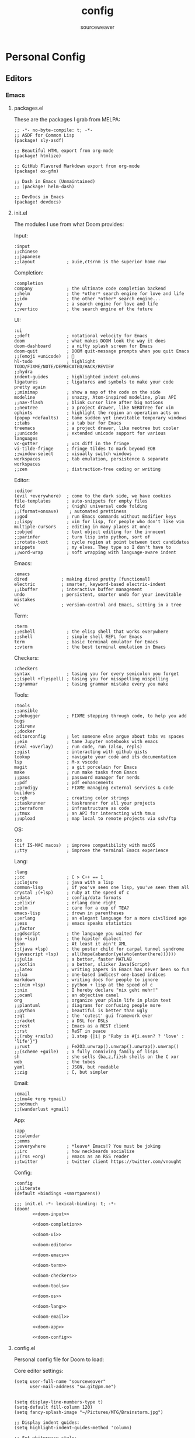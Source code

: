 #+title: config
#+author: sourceweaver
#+export_file_name: README.md
#+property: header-args:elisp :exports code
#+property: header-args:conf :exports code
#+property: header-args:shell :exports code
#+property: header-args:snippet :exports code
#+STARTUP: overview
* Personal Config
** Editors
*** Emacs
**** packages.el
These are the packages I grab from MELPA:
#+begin_src elisp :tangle ~/.doom.d/packages.el :mkdirp yes :eval no
;; -*- no-byte-compile: t; -*-
;; ASDF for Common Lisp
(package! sly-asdf)

;; Beautiful HTML export from org-mode
(package! htmlize)

;; GitHub Flavored Markdown export from org-mode
(package! ox-gfm)

;; Dash in Emacs (Unmaintained)
;; (package! helm-dash)

;; DevDocs in Emacs
(package! devdocs)
#+end_src
**** init.el
The modules I use from what Doom provides:

Input:
#+name: doom-input
#+begin_src elisp :eval no
:input
;;chinese
;;japanese
;;layout            ; auie,ctsrnm is the superior home row
#+end_src

Completion:
#+name: doom-completion
#+begin_src elisp :eval no
:completion
company             ; the ultimate code completion backend
;;helm              ; the *other* search engine for love and life
;;ido               ; the other *other* search engine...
ivy                 ; a search engine for love and life
;;vertico           ; the search engine of the future
#+end_src

UI:
#+name: doom-ui
#+begin_src elisp :eval no
:ui
;;deft              ; notational velocity for Emacs
doom                ; what makes DOOM look the way it does
doom-dashboard      ; a nifty splash screen for Emacs
doom-quit           ; DOOM quit-message prompts when you quit Emacs
;;(emoji +unicode)  ; 🙂
hl-todo             ; highlight TODO/FIXME/NOTE/DEPRECATED/HACK/REVIEW
;;hydra
indent-guides       ; highlighted indent columns
ligatures           ; ligatures and symbols to make your code pretty again
;;minimap           ; show a map of the code on the side
modeline            ; snazzy, Atom-inspired modeline, plus API
;;nav-flash         ; blink cursor line after big motions
;;neotree           ; a project drawer, like NERDTree for vim
ophints             ; highlight the region an operation acts on
(popup +defaults)   ; tame sudden yet inevitable temporary windows
;;tabs              ; a tab bar for Emacs
treemacs            ; a project drawer, like neotree but cooler
;;unicode           ; extended unicode support for various languages
vc-gutter           ; vcs diff in the fringe
vi-tilde-fringe     ; fringe tildes to mark beyond EOB
;;window-select     ; visually switch windows
workspaces          ; tab emulation, persistence & separate workspaces
;;zen               ; distraction-free coding or writing
#+end_src

Editor:
#+name: doom-editor
#+begin_src elisp :eval no
:editor
(evil +everywhere)  ; come to the dark side, we have cookies
file-templates      ; auto-snippets for empty files
fold                ; (nigh) universal code folding
;;(format+onsave)    ; automated prettiness
;;god               ; run Emacs commands without modifier keys
;;lispy             ; vim for lisp, for people who don't like vim
multiple-cursors    ; editing in many places at once
;;objed             ; text object editing for the innocent
;;parinfer          ; turn lisp into python, sort of
;;rotate-text       ; cycle region at point between text candidates
snippets            ; my elves. They type so I don't have to
;;word-wrap         ; soft wrapping with language-aware indent
#+end_src

Emacs:
#+name: doom-emacs
#+begin_src elisp :eval no
:emacs
dired             ; making dired pretty [functional]
electric          ; smarter, keyword-based electric-indent
;;ibuffer         ; interactive buffer management
undo              ; persistent, smarter undo for your inevitable mistakes
vc                ; version-control and Emacs, sitting in a tree
#+end_src

Term:
#+name: doom-term
#+begin_src elisp :eval no
:term
;;eshell            ; the elisp shell that works everywhere
;;shell             ; simple shell REPL for Emacs
term                ; basic terminal emulator for Emacs
;;vterm             ; the best terminal emulation in Emacs
#+end_src

Checkers:
#+name: doom-checkers
#+begin_src elisp :eval no
:checkers
syntax              ; tasing you for every semicolon you forget
;;(spell +flyspell) ; tasing you for misspelling mispelling
;;grammar           ; tasing grammar mistake every you make
#+end_src

Tools:
#+name: doom-tools
#+begin_src elisp :eval no
:tools
;;ansible
;;debugger          ; FIXME stepping through code, to help you add bugs
;;direnv
;;docker
editorconfig        ; let someone else argue about tabs vs spaces
;;ein               ; tame Jupyter notebooks with emacs
(eval +overlay)     ; run code, run (also, repls)
;;gist              ; interacting with github gists
lookup              ; navigate your code and its documentation
lsp                 ; M-x vscode
magit               ; a git porcelain for Emacs
make                ; run make tasks from Emacs
;;pass              ; password manager for nerds
;;pdf               ; pdf enhancements
;;prodigy           ; FIXME managing external services & code builders
;;rgb               ; creating color strings
;;taskrunner        ; taskrunner for all your projects
;;terraform         ; infrastructure as code
;;tmux              ; an API for interacting with tmux
;;upload            ; map local to remote projects via ssh/ftp
#+end_src

OS:
#+name: doom-os
#+begin_src elisp :eval no
:os
(:if IS-MAC macos)  ; improve compatibility with macOS
;;tty               ; improve the terminal Emacs experience
#+end_src

Lang:
#+name: doom-lang
#+begin_src elisp :eval no
:lang
;;cc                ; C > C++ == 1
;;clojure           ; java with a lisp
common-lisp         ; if you've seen one lisp, you've seen them all
crystal ;(+lsp)     ; ruby at the speed of c
;;data              ; config/data formats
;;elixir            ; erlang done right
;;elm               ; care for a cup of TEA?
emacs-lisp          ; drown in parentheses
;;erlang            ; an elegant language for a more civilized age
;;ess               ; emacs speaks statistics
;;factor
;;gdscript          ; the language you waited for
(go +lsp)           ; the hipster dialect
json                ; At least it ain't XML
;;(java +lsp)       ; the poster child for carpal tunnel syndrome
(javascript +lsp)   ; all(hope(abandon(ye(who(enter(here))))))
;;julia             ; a better, faster MATLAB
;;kotlin            ; a better, slicker Java(Script)
;;latex             ; writing papers in Emacs has never been so fun
;;lua               ; one-based indices? one-based indices
markdown            ; writing docs for people to ignore
;;(nim +lsp)        ; python + lisp at the speed of c
;;nix               ; I hereby declare "nix geht mehr!"
;;ocaml             ; an objective camel
org                 ; organize your plain life in plain text
;;plantuml          ; diagrams for confusing people more
;;python            ; beautiful is better than ugly
;;qt                ; the 'cutest' gui framework ever
;;racket            ; a DSL for DSLs
;;rest              ; Emacs as a REST client
;;rst               ; ReST in peace
;;(ruby +rails)     ; 1.step {|i| p "Ruby is #{i.even? ? 'love' : 'life'}"}
;;rust              ; Fe2O3.unwrap().unwrap().unwrap().unwrap()
;;(scheme +guile)   ; a fully conniving family of lisps
sh                  ; she sells {ba,z,fi}sh shells on the C xor
web                 ; the tubes
yaml                ; JSON, but readable
;;zig               ; C, but simpler
#+end_src

Email:
#+name: doom-email
#+begin_src elisp :eval no
:email
;;(mu4e +org +gmail)
;;notmuch
;;(wanderlust +gmail)
#+end_src

App:
#+name: doom-app
#+begin_src elisp :eval no
:app
;;calendar
;;emms
;;everywhere        ; *leave* Emacs!? You must be joking
;;irc               ; how neckbeards socialize
;;(rss +org)        ; emacs as an RSS reader
;;twitter           ; twitter client https://twitter.com/vnought
#+end_src

Config:
#+name: doom-config
#+begin_src elisp :eval no
:config
;;literate
(default +bindings +smartparens))
#+end_src


#+begin_src elisp :noweb tangle :tangle ~/.doom.d/init.el :mkdirp yes :eval no
;;; init.el -*- lexical-binding: t; -*-
(doom!
       <<doom-input>>

       <<doom-completion>>

       <<doom-ui>>

       <<doom-editor>>

       <<doom-emacs>>

       <<doom-term>>

       <<doom-checkers>>

       <<doom-tools>>

       <<doom-os>>

       <<doom-lang>>

       <<doom-email>>

       <<doom-app>>

       <<doom-config>>
#+end_src
**** config.el
Personal config file for Doom to load:

Core editor settings:
#+name: core_settings
#+begin_src elisp :eval no
(setq user-full-name "sourceweaver"
      user-mail-address "sw.git@pm.me")


(setq display-line-numbers-type t)
(setq-default fill-column 120)
(setq fancy-splash-image "~/Pictures/MTG/Brainstorm.jpg")

;; Display indent guides:
(setq highlight-indent-guides-method 'column)

;; Set whitespace style:
(setq-default whitespace-style '(face tabs tab-mark spaces space-mark trailing))

;; Turn whitespace mode on globally:
;; (global-whitespace-mode +1)

;; Start emacs fullscreen:
; ;(add-hook 'after-init-hook 'toggle-frame-fullscreen)
#+end_src

Theme and visual settings:
#+name: theme_settings
#+begin_src elisp :eval no
(setq doom-theme 'doom-miramare)

;; Other themes that I like:
;; (setq doom-theme 'doom-xcode)
;; (setq doom-theme 'doom-monokai-octagon)
;; (setq doom-theme 'doom-gruvbox)

;; Themes that are good for exporting:
;; (setq doom-theme 'doom-tango)
;; (setq doom-theme 'doom-plain)

;; Font settings:
;; TODO: Find out where doom-variable-pitch-font and doom-serif-font is used.
(setq-default line-spacing 0.20)
(setq-default doom-font (font-spec :family "JetBrains Mono Medium" :size 24)
              doom-variable-pitch-font (font-spec :family "JetBrains Mono" :size 24)
              doom-big-font (font-spec :family "JetBrains Mono Bold" :size 24)
              doom-unicode-font (font-spec :family "IBM Plex Mono")
              doom-serif-font (font-spec :family "IBM Plex Sans"))

;; Set cursor faces and colors:
(setq evil-normal-state-cursor '(box "cyan")
      evil-insert-state-cursor '(box "light cyan")
      evil-visual-state-cursor '(hollow "purple"))

#+end_src

Org mode settings:
#+name: org_settings
#+begin_src elisp :eval no
;; Completed items get timestamped:
(setq org-log-done 'time)

;; Multiline emphasis is allowed(up-to 5 lines):
(setq org-emphasis-regexp-components
      '("-[:space:]('\"{" "-[:space:].,:!?;'\")}\\[" "[:space:]" "." 5))

;; Load languages for org-babel:
(org-babel-do-load-languages
 'org-babel-load-languages
 '((crystal .t)
   (js .t)))

;; Number and order footnotes:
(setq org-footnote-auto-adjust t)
#+end_src

Crystal mode settings:
#+name: crystal_settings
#+begin_src elisp :eval no
;; Register Crystalline as a language backend:
;; NOTE: Enable (+lsp) on `init.el` for this to take effect.
;; (with-eval-after-load 'lsp-mode
;;   (add-to-list 'lsp-language-id-configuration
;;                '(crystal-mode . "crystal"))
;;   (lsp-register-client
;;    (make-lsp-client :new-connection (lsp-stdio-connection '("crystalline" "--stdio"))
;;                     :activation-fn (lsp-activate-on "crystal")
;;                     :completion-in-comments? nil
;;                     :priority 1
;;                     :server-id 'crystalline)))
#+end_src

Go mode settings:
#+name: go_settings
#+begin_src elisp :eval no
;; Format with `goimports` instead of `gofmt`:
(setq gofmt-command "goimports")

;; Set lint rules using flycheck-golangci-lint:
;; (setq flycheck-golangci-lint-enable-all t)

;; Making flycheck work with LSP
;; See: https://github.com/weijiangan/flycheck-golangci-lint/issues/8
;;(defvar-Local flycheck-local-checkers nil)
;;  (defun +flycheck-checker-get(fn checker property)
;;    (or (alist-get property (alist-get checker flycheck-local-checkers))
;;        (funcall fn checker property)))
;;  (advice-add 'flycheck-checker-get :around '+flycheck-checker-get)

;;(add-hook 'go-mode-hook (lambda()
;;                            (flycheck-golangci-lint-setup)
;;                            (setq flycheck-local-checkers '((lsp . ((next-checkers . (golangci-lint))))))))
#+end_src

Web mode settings:
#+name: web_settings
#+begin_src elisp :eval no
;; Register extensions as web-mode targets:
(add-to-list 'auto-mode-alist '("\\.gohtml\\'" . web-mode))
(add-to-list 'auto-mode-alist '("\\.ecr\\'" . web-mode))
(add-to-list 'auto-mode-alist '("\\.erb\\'" . web-mode))

;; Use the ERB engine in ECR files:
(setq web-mode-engines-alist
      '(("erb" . "\\.ecr\\'")))
#+end_src

JS2 mode settings:
#+name: js2_settings
#+begin_src elisp :eval no
(setq-hook! 'js2-mode-hook flycheck-checker 'javascript-eslint)
#+end_src

LSP mode settings:
#+name: lsp_settings
#+begin_src elisp :eval no
;; Lsp tries to render links on treemacs, destroying its functionality.
;; as a work around we disable this offending setting.
(setq lsp-enable-links nil)

;; lsp performance tuning:
;; (setq gc-cons-threshold 100000000)
;; (setq read-process-output-max (* 1024 1024))

;; Slow lsp down:
(setq lsp-idle-delay 0.2)
(setq company-idle-delay 0.1)

;; Add more entries to ignored directories:
(after! lsp-mode
  (add-to-list 'lsp-file-watch-ignored-directories "[/\\\\]\\.cache\\'")
  (add-to-list 'lsp-file-watch-ignored-directories "[/\\\\]\\.parcel-cache\\'")
  (add-to-list 'lsp-file-watch-ignored-directories "[/\\\\]\\.git\\'")
  (add-to-list 'lsp-file-watch-ignored-directories "[/\\\\]\\build\\'")
  (add-to-list 'lsp-file-watch-ignored-directories "[/\\\\]\\lib\\'")
  (add-to-list 'lsp-file-watch-ignored-directories "[/\\\\]\\node_modules\\'"))
#+end_src

Common Lisp mode settings:
#+name: lisp_settings
#+begin_src elisp :eval no
;; Make sly open vertically instead of horizontally:
(after! sly
  (set-popup-rule! "^\\*sly-mrepl" :ignore t))
#+end_src

Treemacs settings:
#+name: treemacs_settings
#+begin_src elisp :eval no
;; Make treemacs display only the current project:
(add-hook 'projectile-after-switch-project-hook 'treemacs-display-current-project-exclusively)
;; Make treemacs display colorful icons:
(setq doom-themes-treemacs-theme "doom-colors")

;; Add missing icons for some extensions:
;; FIXME:
;; Issue #1: The icons don't load unless you manually run doom/reload
(treemacs-define-custom-icon (format "  %s"(all-the-icons-fileicon "crystal" :height .9 :width .9 :face 'all-the-icons-purple)) "cr")
(treemacs-define-custom-icon (format "  %s"(all-the-icons-alltheicon "html5" :height .9 :width .9 :face 'all-the-icons-orange)) "ecr")
(treemacs-define-custom-icon (format "  %s"(all-the-icons-fileicon "gnu" :height .9 :width .9 :face 'all-the-icons-silver)) "Makefile")

;; Provide a way to ignore specific extensions/globs/regexps:
(after! treemacs
  (defvar treemacs-file-ignore-extensions '()
    "File extension which `treemacs-ignore-filter' will ensure are ignored")
  (defvar treemacs-file-ignore-globs '()
    "Globs which will are transformed to `treemacs-file-ignore-regexps' which `treemacs-ignore-filter' will ensure are ignored")
  (defvar treemacs-file-ignore-regexps '()
    "RegExps to be tested to ignore files, generated from `treeemacs-file-ignore-globs'")
  (defun treemacs-file-ignore-generate-regexps ()
    "Generate `treemacs-file-ignore-regexps' from `treemacs-file-ignore-globs'"
    (setq treemacs-file-ignore-regexps (mapcar 'dired-glob-regexp treemacs-file-ignore-globs)))
  (if (equal treemacs-file-ignore-globs '()) nil (treemacs-file-ignore-generate-regexps))
  (defun treemacs-ignore-filter (file full-path)
    "Ignore files specified by `treemacs-file-ignore-extensions', and `treemacs-file-ignore-regexps'"
    (or (member (file-name-extension file) treemacs-file-ignore-extensions)
        (let ((ignore-file nil))
          (dolist (regexp treemacs-file-ignore-regexps ignore-file)
            (setq ignore-file (or ignore-file (if (string-match-p regexp full-path) t nil)))))))
  (add-to-list 'treemacs-ignored-file-predicates #'treemacs-ignore-filter))

;; Actually ignore things:
(setq treemacs-file-ignore-extensions
      '("log"
        ))
(setq treemacs-file-ignore-globs
      '("*/.log"
        "*/node_modules"
        "*.parcel-cache"))
#+end_src

Custom keybinds:
#+name: keybind_settings
#+begin_src elisp :eval no
(setq evil-escape-key-sequence "jj")

(map! :leader
      :desc "toggle whitespace mode"
      "t w" 'whitespace-mode)

(map! :leader
      :desc "toggle whitespace mode"
      "t W" 'global-whitespace-mode)

(map! :leader
      :desc "toggle documentation"
      "t k" 'lsp-ui-doc-glance)

(map! :leader
      :desc "comment line"
      "l c" 'comment-line)

(map! :after go-mode
      :map go-mode-map
      :leader
      :desc "gofmt"
      "m f" 'gofmt)

(map! :after crystal-mode
      :map crystal-mode-map
      :leader
      :desc "crystal format"
      "m f" 'crystal-tool-format)

(map! :after go-mode
      :map go-mode-map
      :leader
      :desc "godoc at point"
      "m k" 'godoc-at-point)

(map! :after rjsx-mode
      :map rjsx-mode-map
      :leader
      :desc "lsp format"
      "m f" 'lsp-format-buffer)

(map! :after web-mode
      :map web-mode-map
      :leader
      :desc "editorconfig format"
      "m f" 'editorconfig-format-buffer)

(map! :after scss-mode
      :map scss-mode-map
      :leader
      :desc "editorconfig format"
      "m f" 'editorconfig-format-buffer)

(map! :leader
      :desc "reload/doom"
      "x" 'doom/reload)

(map! :leader
      :desc "edit code block in org-mode"
      "o c" 'org-edit-src-code)

(map! :leader
      :desc "Projectile replace with regex"
      "p r" 'projectile-replace-regexp)

(map! :leader
      :desc "Display dev docs"
      "t d" 'devdocs-lookup)
#+end_src

Company mode settings:
#+name: company_settings
#+begin_src elisp :eval no
;; NOTE: Following lists are experimental. Extract the repeating code once you're certain
;; with the order of things:
(set-company-backend! 'ruby-mode 'company-dabbrev 'company-keywords 'company-semantic 'company-etags 'company-files 'company-yasnippet 'company-capf)
(set-company-backend! 'crystal-mode 'company-dabbrev 'company-keywords 'company-semantic 'company-etags 'company-files 'company-yasnippet 'company-capf)
(set-company-backend! 'org-mode 'company-dabbrev 'company-keywords 'company-semantic 'company-etags 'company-files 'company-yasnippet 'company-capf)
#+end_src

Devdocs Settings:
#+name: devdocs_settings
#+begin_src elisp :eval no
(add-hook 'crystal-mode-hook
          (lambda () (setq-local devdocs-current-docs '("crystal"))))
#+end_src

#+begin_src elisp :noweb tangle :tangle ~/.doom.d/config.el :mkdirp yes :eval no
;;; $DOOMDIR/config.el -*- lexical-binding: t; -*-
<<core_settings>>

<<theme_settings>>

<<org_settings>>

<<crystal_settings>>

<<go_settings>>

<<web_settings>>

<<js2_settings>>

<<lsp_settings>>

<<lisp_settings>>

<<treemacs_settings>>

<<keybind_settings>>

<<company_settings>>

<<devdocs_settings>>
#+end_src
**** Snippets
***** Crystal
Comment result:
#+begin_src snippet :tangle ~/.doom.d/snippets/crystal-mode/comment-result :mkdirp yes :eval no
# -*- mode: snippet -*-
# name: comment_result
# key: /cmnt-res
# --
# => $1
#+end_src
***** Markdown
Ruby code fence:
#+begin_src snippet :tangle ~/.doom.d/snippets/markdown-mode/ruby-block :mkdirp yes :eval no
# -*- mode: snippet -*-
# name: ruby-block
# key: /rb-block
# --
\`\`\`ruby
$1
\`\`\`
#+end_src

Crystal code fence:
#+begin_src snippet :tangle ~/.doom.d/snippets/markdown-mode/crystal-block :mkdirp yes :eval no
# -*- mode: snippet -*-
# name: crystal-block
# key: /cr-block
# --
\`\`\`cr
$1
\`\`\`
#+end_src


README preamble:
#+begin_src snippet :tangle ~/.doom.d/snippets/markdown-mode/readme-pre :mkdirp yes :eval no
# -*- mode: snippet -*-
# name: readme-pre
# key: /readme-pre
# --

# $1

## Build Status
<dl>
  <dt>Debian(x86_64)</dt>
  <dd>
    <a href="https://builds.sr.ht/~sourceweaver/???/commits/debian.yml.svg">
      <img src="https://builds.sr.ht/~sourceweaver/???/commits/debian.yml.svg" alt="Build status for ???" />
    </a>
  </dd>
</dl>

## About

$1 is a...

You can get the source code from [SourceHut][1] or [Github][2]. SourceHut is the official repo
where development happens, and the GitHub repo is an official mirror.

## Usage

## Report Issues

## License

[1]: https://git.sr.ht/~sourceweaver/???
[2]: https://github.com/sourceweaver/???
#+end_src
***** Org
Crystal code block:
#+begin_src snippet :tangle ~/.doom.d/snippets/org-mode/crystal-block :mkdirp yes :eval no
# -*- mode: snippet -*-
# name: crystal-src
# key: /crsrc
# --
,#+begin_src crystal :results output
$1
,#+end_src
#+end_src
***** JSX
Set state:
#+begin_src snippet :tangle ~/.doom.d/snippets/rjsx-mode/set-state :mkdirp yes :eval no
# -*- mode: snippet -*-
# name: setState
# key: /stst
# --
this.setState((prevState) => {
    return {
            $1: $2
        }
})
#+end_src

*** COMMENT Vim
*** COMMENT Neovim
** Shell & Terminals
*** zsh
A simplified `.zshrc` that I use.

Core settings:
#+name: zsh_core_settings
#+begin_src shell :eval no
export ZSH="/home/itsme/.oh-my-zsh"

ZSH_THEME="lambda"
COMPLETION_WAITING_DOTS="true"
HIST_STAMPS="dd/mm/yyyy"

plugins=()

source $ZSH/oh-my-zsh.sh

export LANG="en_US.UTF-8"
export LC_ALL="en_US.UTF-8"
export LANGUAGE="en_US.UTF-8"
#+end_src

Path to tools:
#+name: zsh_path
#+begin_src shell :eval no
# User binaries
export PATH=$HOME/local/bin:$PATH
export PATH=$HOME/bin:$PATH

# Emacs
export PATH=$HOME/emacs/bin:$PATH

# Go Config:
export GOPATH=$HOME/dev/go
export GOBIN=$HOME/local/go/bin
export PATH=$GOBIN:$PATH
export GO111MODULE=on

# Java Config:
#export PATH=$HOME/local/graalvm-ce-java17-22.0.0.2/bin:$PATH

# Node.js Config:
NODE_VERSION='v16.14.2'
NODE_DISTRO='linux-x64'
export PATH=$HOME/local/node-$NODE_VERSION-$NODE_DISTRO/bin:$PATH

# Crystal Config:
CRYSTAL_COMPILER='1.5.0-llvm14-glibc'
export PATH=$HOME/local/crystal-$CRYSTAL_COMPILER/bin:$PATH

# Ruby:
export PATH=$HOME/local/ruby/bin:$PATH

# Nvim Config:
#export PATH=$HOME/local/nvim/bin:$PATH
#+end_src

Some aliases:
#+name: zsh_alias
#+begin_src shell :eval no
# These aliases override zsh plugins.
# For a full list of aliases, run `alias`.
# ZSH
alias zshconfig="vim ~/.zshrc"
alias ohmyzsh='vim ~/.oh-my-zsh'

# TERM
alias x='exit'
alias q='exit'
alias c='clear'

# GIT
alias gts='git status'
alias gta='git add .'

# UNIX
alias top='htop'
alias vim='nvim'
#+end_src

Some functions:
#+name: zsh_functions
#+begin_src shell :eval no
# GIT
gtc()     { git commit -m $1 } # $1: fixed bugs
gtp()     { git push $1 $2   } # $1: origin $2: master

# PERFORMANCE
cpu_perf_mode() { echo performance | sudo tee /sys/devices/system/cpu/cpu*/cpufreq/scaling_governor } # Get mode
cpu_eco_mode()  { echo powersave | sudo tee /sys/devices/system/cpu/cpu*/cpufreq/scaling_governor   } # Set Power Save
cpu_mode()      { cat /sys/devices/system/cpu/cpu*/cpufreq/scaling_governor                         } # Set Perf

# EDITORCONFIG
spawn_editorconfig() { cp ~/dev/conf/editor_config/.editorconfig $PWD }
#+end_src

#+begin_src shell :noweb tangle :tangle ~/.zshrc
<<zsh_core_settings>>

<<zsh_path>>

<<zsh_alias>>

<<zsh_functions>>
#+end_src
*** COMMENT Alacritty
*** COMMENT Tilix
** COMMENT Window Managers
*** i3
** Other Tools
*** Git
My baseline Git config:
#+begin_src conf :tangle ~/.gitconfig :eval no
[filter "lfs"]
    clean    = git-lfs clean -- %f
    smudge   = git-lfs smudge -- %f
    required = true

[core]
    editor   = vim
    autocrlf = input

[user]
    name       = sourceweaver
    email      = sw.git@pm.me
    signingkey = CD3CFF04D7BD8619

[commit]
    template = ~/.gitmessage
    gpgsign = true

[url "git@gitlab.com:"]
    insteadOf = https://gitlab.com/

[url "git@github.com:"]
    insteadOf = https://github.com/

#+end_src

My Git commit message template:
#+begin_src conf :tangle ~/.gitmessage :eval no
Subject line (try to keep under 60 characters)

# Multi-line description of commit,
# feel free to be detailed.
Signed-off-by: sourceweaver <sw.git@pm.me>
#+end_src
*** COMMENT SSH
